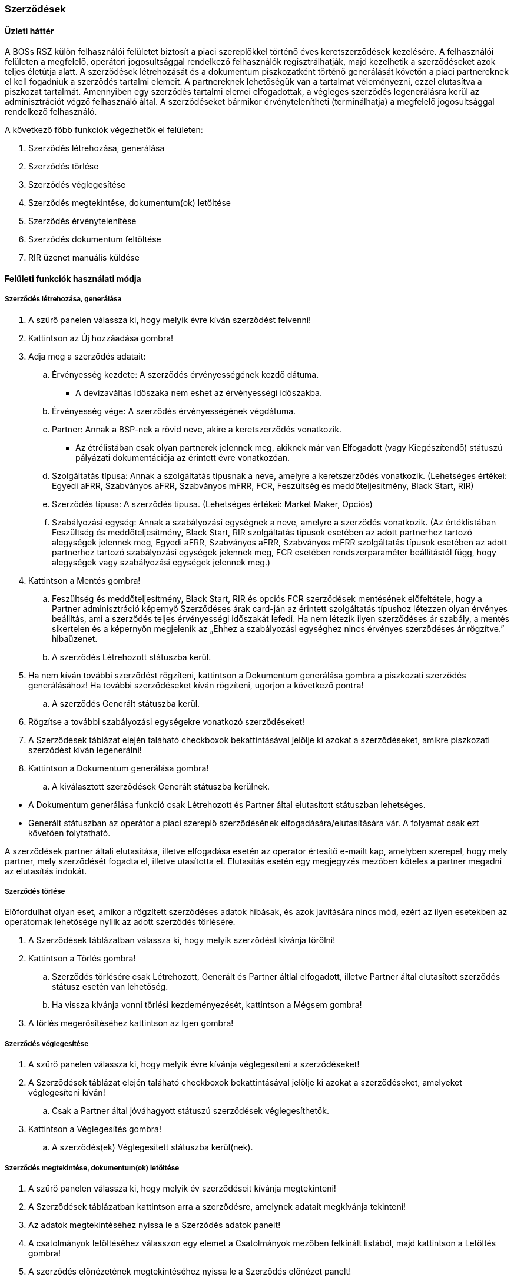 [[contract-management]]

=== Szerződések

==== Üzleti háttér

A BOSs RSZ külön felhasználói felületet biztosít a piaci szereplőkkel történő éves keretszerződések kezelésére. A felhasználói felületen a megfelelő, operátori jogosultsággal rendelkező felhasználók regisztrálhatják, majd kezelhetik a szerződéseket azok teljes életútja alatt. A szerződések létrehozását és a dokumentum piszkozatként történő generálását követőn a piaci partnereknek el kell fogadniuk a szerződés tartalmi elemeit. A partnereknek lehetőségük van a tartalmat véleményezni, ezzel elutasítva a piszkozat tartalmát. Amennyiben egy szerződés tartalmi elemei elfogadottak, a végleges szerződés legenerálásra kerül az adminisztrációt végző felhasználó által. A szerződéseket bármikor érvénytelenítheti (terminálhatja) a megfelelő jogosultsággal rendelkező felhasználó.

A következő főbb funkciók végezhetők el felületen:

[arabic]
. Szerződés létrehozása, generálása
. Szerződés törlése
. Szerződés véglegesítése
. Szerződés megtekintése, dokumentum(ok) letöltése
. Szerződés érvénytelenítése
. Szerződés dokumentum feltöltése
. RIR üzenet manuális küldése

==== Felületi funkciók használati módja

===== Szerződés létrehozása, generálása

[arabic]
. A szűrő panelen válassza ki, hogy melyik évre kíván szerződést felvenni!
. Kattintson az Új hozzáadása gombra!
. Adja meg a szerződés adatait:
[loweralpha]
.. Érvényesség kezdete: A szerződés érvényességének kezdő dátuma.

* A devizaváltás időszaka nem eshet az érvényességi időszakba.

.. Érvényesség vége: A szerződés érvényességének végdátuma.
.. Partner: Annak a BSP-nek a rövid neve, akire a keretszerződés vonatkozik.

* Az étrélistában csak olyan partnerek jelennek meg, akiknek már van Elfogadott (vagy Kiegészítendő) státuszú pályázati dokumentációja az érintett évre vonatkozóan.

.. Szolgáltatás típusa: Annak a szolgáltatás típusnak a neve, amelyre a keretszerződés vonatkozik. (Lehetséges értékei: Egyedi aFRR, Szabványos aFRR, Szabványos mFRR, FCR, Feszültség és meddőteljesítmény, Black Start, RIR)
.. Szerződés típusa: A szerződés típusa. (Lehetséges értékei: Market Maker, Opciós)
.. Szabályozási egység: Annak a szabályozási egységnek a neve, amelyre a szerződés vonatkozik. (Az értéklistában Feszültség és meddőteljesítmény, Black Start, RIR szolgáltatás típusok esetében az adott partnerhez tartozó alegységek jelennek meg, Egyedi aFRR, Szabványos aFRR, Szabványos mFRR szolgáltatás típusok esetében az adott partnerhez tartozó szabályozási egységek jelennek meg, FCR esetében rendszerparaméter beállítástól függ, hogy alegységek vagy szabályozási egységek jelennek meg.)
. Kattintson a Mentés gombra!
[loweralpha]
.. Feszültség és meddőteljesítmény, Black Start, RIR és opciós FCR szerződések mentésének előfeltétele, hogy a Partner adminisztráció képernyő Szerződéses árak card-ján az érintett szolgáltatás típushoz létezzen olyan érvényes beállítás, ami a szerződés teljes érvényességi időszakát lefedi. Ha nem létezik ilyen szerződéses ár szabály, a mentés sikertelen és a képernyőn megjelenik az „Ehhez a szabályozási egységhez nincs érvényes szerződéses ár rögzítve.” hibaüzenet.
.. A szerződés Létrehozott státuszba kerül.
. Ha nem kíván további szerződést rögzíteni, kattintson a Dokumentum generálása gombra a piszkozati szerződés generálásához! Ha további szerződéseket kíván rögzíteni, ugorjon a következő pontra!
[loweralpha]
.. A szerződés Generált státuszba kerül.
. Rögzítse a további szabályozási egységekre vonatkozó szerződéseket!
. A Szerződések táblázat elején taláható checkboxok bekattintásával jelölje ki azokat a szerződéseket, amikre piszkozati szerződést kíván legenerálni!
. Kattintson a Dokumentum generálása gombra!
[loweralpha]
.. A kiválasztott szerződések Generált státuszba kerülnek.

[INFO]
====
* A Dokumentum generálása funkció csak Létrehozott és Partner által elutasított státuszban lehetséges.
* Generált státuszban az operátor a piaci szereplő szerződésének elfogadására/elutasítására vár. A folyamat csak ezt követően folytatható.
====

A szerződések partner általi elutasítása, illetve elfogadása esetén az operator értesítő e-mailt kap, amelyben szerepel, hogy mely partner, mely szerződését fogadta el, illetve utasította el. Elutasítás esetén egy megjegyzés mezőben köteles a partner megadni az elutasítás indokát.

===== Szerződés törlése

Előfordulhat olyan eset, amikor a rögzített szerződéses adatok hibásak, és azok javítására nincs mód, ezért az ilyen esetekben az operátornak lehetősége nyílik az adott szerződés törlésére.

[arabic]
. A Szerződések táblázatban válassza ki, hogy melyik szerződést kívánja törölni!
. Kattintson a Törlés gombra!
[loweralpha]
.. Szerződés törlésére csak Létrehozott, Generált és Partner áltlal elfogadott, illetve Partner által elutasított szerződés státusz esetén van lehetőség.
.. Ha vissza kívánja vonni törlési kezdeményezését, kattintson a Mégsem gombra!
. A törlés megerősítéséhez kattintson az Igen gombra!

===== Szerződés véglegesítése

[arabic]
. A szűrő panelen válassza ki, hogy melyik évre kívánja véglegesíteni a szerződéseket!
. A Szerződések táblázat elején taláható checkboxok bekattintásával jelölje ki azokat a szerződéseket, amelyeket véglegesíteni kíván!
[loweralpha]
.. Csak a Partner által jóváhagyott státuszú szerződések véglegesíthetők.
. Kattintson a Véglegesítés gombra!
[loweralpha]
.. A szerződés(ek) Véglegesített státuszba kerül(nek).

===== Szerződés megtekintése, dokumentum(ok) letöltése

[arabic]
. A szűrő panelen válassza ki, hogy melyik év szerződéseit kívánja megtekinteni!
. A Szerződések táblázatban kattintson arra a szerződésre, amelynek adatait megkívánja tekinteni!
. Az adatok megtekintéséhez nyissa le a Szerződés adatok panelt!
. A csatolmányok letöltéséhez válasszon egy elemet a Csatolmányok mezőben felkínált listából, majd kattintson a Letöltés gombra!
. A szerződés előnézetének megtekintéséhez nyissa le a Szerződés előnézet panelt!
[loweralpha]
.. Mindig a legutolsó érvényes dokumentum előnézete tekinthető csak meg, a többi letöltésre bármikor elérhető.

[INFO]
====
Dokumentum elnevezések:
DRAFT előtag: Az adminisztrátor által piszkozatként generált dokumentum, amelynek tartalmát a piaci szereplőnek el kell fogadnia.

TERMINATED előtag: Az adminisztrátor által véglegesített szerződéshez feltöltött egyedi dokumentum.

OTHER előtag: Az adminisztrátor által szerződéshez feltöltött egyéb dokumentum.

FINALISED előtag: Az adminisztrátor által véglegesített szerződéses dokumentum, szerződésszámmal ellátva.

APPROVED++_++SCANNED előtag: Az adminisztrátor által véglegesített szerződéses szkennelt, aláírt dokumentuma.
====

===== Szerződés érvénytelenítése

[arabic]
. A szűrő panelen válassza ki, hogy melyik évre kívánja véglegesíteni a szerződéseket!
. A Szerződések táblázat elején taláható checkboxok bekattintásával jelölje ki azokat a szerződéseket, amelyeket érvényteleníteni kíván!
[loweralpha]
.. Csak Véglegesített státuszban levő szerződést lehet érvényteleníteni!
. Kattintson az Érvénytelenítés gombra!
. Adja meg a szerződés érvényességének végdátumát!
[loweralpha]
.. Az érvénytelenítéskor megadott érvényesség végdátuma nem lehet későbbi, mint a szerződés érvényességének vége és nem lehet korábbi, mint a szerződés érvényességének kezdete.
. Kattintson az Érvénytelenítés gombra!
[loweralpha]
.. A szerződés(ek) Érvénytelenített státuszba kerül(nek).

===== Szerződéses dokumentum feltöltése

[arabic]
. A szűrő panelen válassza ki, hogy melyik év szerződéseit kívánja megtekinteni!
. A Szerződések táblázatban kattintson arra a szerződésre, amelyhez dokumentumot kíván csatolni!
. Nyissa le a Szerződés adatok panelt!
. Kattintson az Csatolmányok feltöltése gombra!
. Adja meg a csatolmány típusát!
[loweralpha]
.. A feltöltött dokumentum elérhető a csatolmányok listájában, később bármikor letölthető.
.. Támogatott dokumentum típusok: docx, doc, txt, pdf